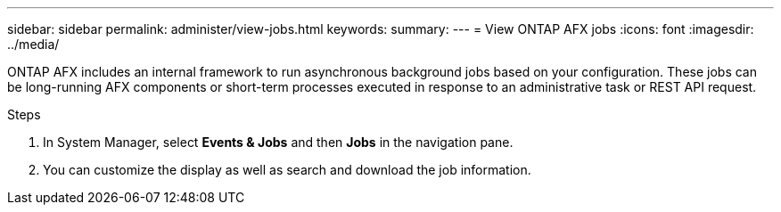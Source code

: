 ---
sidebar: sidebar
permalink: administer/view-jobs.html
keywords: 
summary: 
---
= View ONTAP AFX jobs
:icons: font
:imagesdir: ../media/

[.lead]
ONTAP AFX includes an internal framework to run asynchronous background jobs based on your configuration. These jobs can be long-running AFX components or short-term processes executed in response to an administrative task or REST API request.

.Steps

. In System Manager, select *Events & Jobs* and then *Jobs* in the navigation pane.

. You can customize the display as well as search and download the job information.
